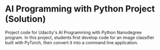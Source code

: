 * AI Programming with Python Project (Solution)

Project code for Udacity's AI Programming with Python Nanodegree program. In this project, students first develop code for an image classifier built with PyTorch, then convert it into a command line application.
